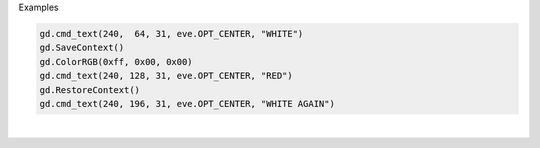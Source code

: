 Examples


.. code:: python

        
        gd.cmd_text(240,  64, 31, eve.OPT_CENTER, "WHITE")
        gd.SaveContext()
        gd.ColorRGB(0xff, 0x00, 0x00)
        gd.cmd_text(240, 128, 31, eve.OPT_CENTER, "RED")
        gd.RestoreContext()
        gd.cmd_text(240, 196, 31, eve.OPT_CENTER, "WHITE AGAIN")
        
        
.. image:: /gen/images/0017.png

|

